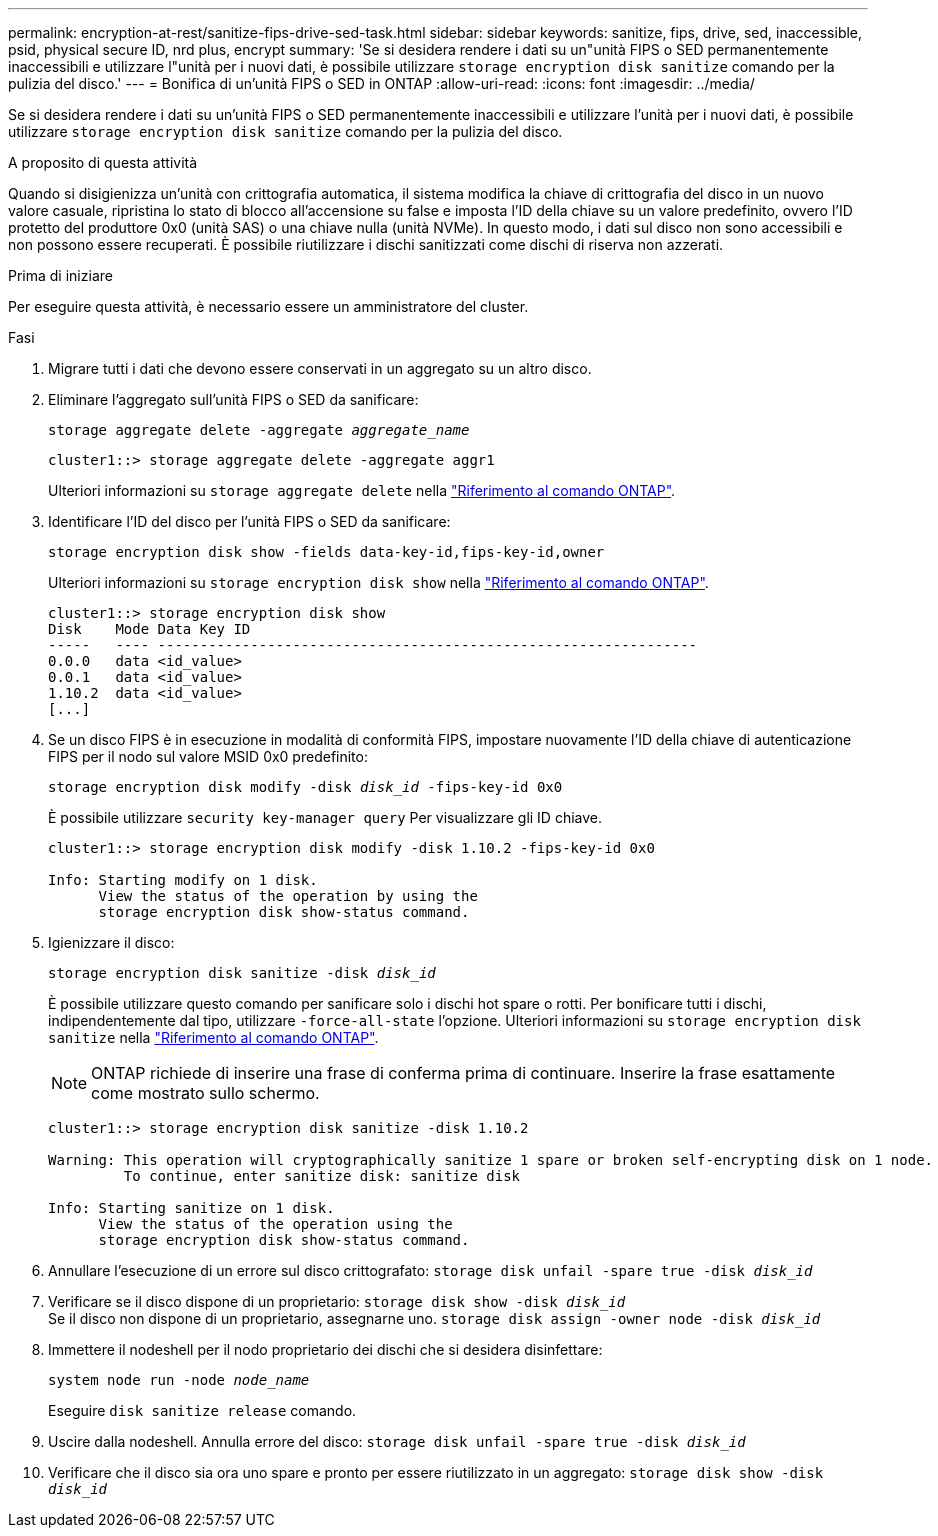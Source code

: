 ---
permalink: encryption-at-rest/sanitize-fips-drive-sed-task.html 
sidebar: sidebar 
keywords: sanitize, fips, drive, sed, inaccessible, psid, physical secure ID, nrd plus, encrypt 
summary: 'Se si desidera rendere i dati su un"unità FIPS o SED permanentemente inaccessibili e utilizzare l"unità per i nuovi dati, è possibile utilizzare `storage encryption disk sanitize` comando per la pulizia del disco.' 
---
= Bonifica di un'unità FIPS o SED in ONTAP
:allow-uri-read: 
:icons: font
:imagesdir: ../media/


[role="lead"]
Se si desidera rendere i dati su un'unità FIPS o SED permanentemente inaccessibili e utilizzare l'unità per i nuovi dati, è possibile utilizzare `storage encryption disk sanitize` comando per la pulizia del disco.

.A proposito di questa attività
Quando si disigienizza un'unità con crittografia automatica, il sistema modifica la chiave di crittografia del disco in un nuovo valore casuale, ripristina lo stato di blocco all'accensione su false e imposta l'ID della chiave su un valore predefinito, ovvero l'ID protetto del produttore 0x0 (unità SAS) o una chiave nulla (unità NVMe). In questo modo, i dati sul disco non sono accessibili e non possono essere recuperati. È possibile riutilizzare i dischi sanitizzati come dischi di riserva non azzerati.

.Prima di iniziare
Per eseguire questa attività, è necessario essere un amministratore del cluster.

.Fasi
. Migrare tutti i dati che devono essere conservati in un aggregato su un altro disco.
. Eliminare l'aggregato sull'unità FIPS o SED da sanificare:
+
`storage aggregate delete -aggregate _aggregate_name_`

+
[listing]
----
cluster1::> storage aggregate delete -aggregate aggr1
----
+
Ulteriori informazioni su `storage aggregate delete` nella link:https://docs.netapp.com/us-en/ontap-cli/storage-aggregate-delete.html["Riferimento al comando ONTAP"^].

. Identificare l'ID del disco per l'unità FIPS o SED da sanificare:
+
`storage encryption disk show -fields data-key-id,fips-key-id,owner`

+
Ulteriori informazioni su `storage encryption disk show` nella link:https://docs.netapp.com/us-en/ontap-cli/storage-encryption-disk-show.html["Riferimento al comando ONTAP"^].

+
[listing]
----
cluster1::> storage encryption disk show
Disk    Mode Data Key ID
-----   ---- ----------------------------------------------------------------
0.0.0   data <id_value>
0.0.1   data <id_value>
1.10.2  data <id_value>
[...]
----
. Se un disco FIPS è in esecuzione in modalità di conformità FIPS, impostare nuovamente l'ID della chiave di autenticazione FIPS per il nodo sul valore MSID 0x0 predefinito:
+
`storage encryption disk modify -disk _disk_id_ -fips-key-id 0x0`

+
È possibile utilizzare `security key-manager query` Per visualizzare gli ID chiave.

+
[listing]
----
cluster1::> storage encryption disk modify -disk 1.10.2 -fips-key-id 0x0

Info: Starting modify on 1 disk.
      View the status of the operation by using the
      storage encryption disk show-status command.
----
. Igienizzare il disco:
+
`storage encryption disk sanitize -disk _disk_id_`

+
È possibile utilizzare questo comando per sanificare solo i dischi hot spare o rotti. Per bonificare tutti i dischi, indipendentemente dal tipo, utilizzare `-force-all-state` l'opzione. Ulteriori informazioni su `storage encryption disk sanitize` nella link:https://docs.netapp.com/us-en/ontap-cli/storage-encryption-disk-sanitize.html["Riferimento al comando ONTAP"^].

+

NOTE: ONTAP richiede di inserire una frase di conferma prima di continuare. Inserire la frase esattamente come mostrato sullo schermo.

+
[listing]
----
cluster1::> storage encryption disk sanitize -disk 1.10.2

Warning: This operation will cryptographically sanitize 1 spare or broken self-encrypting disk on 1 node.
         To continue, enter sanitize disk: sanitize disk

Info: Starting sanitize on 1 disk.
      View the status of the operation using the
      storage encryption disk show-status command.
----
. Annullare l'esecuzione di un errore sul disco crittografato:
`storage disk unfail -spare true -disk _disk_id_`
. Verificare se il disco dispone di un proprietario:
`storage disk show -disk _disk_id_`
 +
 Se il disco non dispone di un proprietario, assegnarne uno.
`storage disk assign -owner node -disk _disk_id_`
. Immettere il nodeshell per il nodo proprietario dei dischi che si desidera disinfettare:
+
`system node run -node _node_name_`

+
Eseguire `disk sanitize release` comando.

. Uscire dalla nodeshell. Annulla errore del disco:
`storage disk unfail -spare true -disk _disk_id_`
. Verificare che il disco sia ora uno spare e pronto per essere riutilizzato in un aggregato:
`storage disk show -disk _disk_id_`

